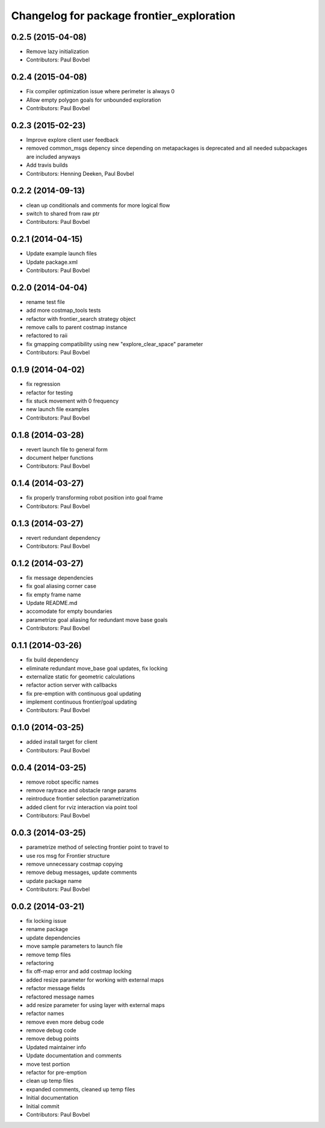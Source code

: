 ^^^^^^^^^^^^^^^^^^^^^^^^^^^^^^^^^^^^^^^^^^
Changelog for package frontier_exploration
^^^^^^^^^^^^^^^^^^^^^^^^^^^^^^^^^^^^^^^^^^

0.2.5 (2015-04-08)
------------------
* Remove lazy initialization
* Contributors: Paul Bovbel

0.2.4 (2015-04-08)
------------------
* Fix compiler optimization issue where perimeter is always 0
* Allow empty polygon goals for unbounded exploration
* Contributors: Paul Bovbel

0.2.3 (2015-02-23)
------------------
* Improve explore client user feedback
* removed common_msgs depency
  since depending on metapackages is deprecated and all needed subpackages are included anyways
* Add travis builds
* Contributors: Henning Deeken, Paul Bovbel

0.2.2 (2014-09-13)
------------------
* clean up conditionals and comments for more logical flow
* switch to shared from raw ptr
* Contributors: Paul Bovbel

0.2.1 (2014-04-15)
------------------
* Update example launch files
* Update package.xml
* Contributors: Paul Bovbel

0.2.0 (2014-04-04)
------------------
* rename test file
* add more costmap_tools tests
* refactor with frontier_search strategy object
* remove calls to parent costmap instance
* refactored to raii
* fix gmapping compatibility using new "explore_clear_space" parameter
* Contributors: Paul Bovbel

0.1.9 (2014-04-02)
------------------
* fix regression
* refactor for testing
* fix stuck movement with 0 frequency
* new launch file examples
* Contributors: Paul Bovbel

0.1.8 (2014-03-28)
------------------
* revert launch file to general form
* document helper functions
* Contributors: Paul Bovbel

0.1.4 (2014-03-27)
------------------
* fix properly transforming robot position into goal frame
* Contributors: Paul Bovbel

0.1.3 (2014-03-27)
------------------
* revert redundant dependency
* Contributors: Paul Bovbel

0.1.2 (2014-03-27)
------------------
* fix message dependencies
* fix goal aliasing corner case
* fix empty frame name
* Update README.md
* accomodate for empty boundaries
* parametrize goal aliasing for redundant move base goals
* Contributors: Paul Bovbel

0.1.1 (2014-03-26)
------------------
* fix build dependency
* eliminate redundant move_base goal updates, fix locking
* externalize static for geometric calculations
* refactor action server with callbacks
* fix pre-emption with continuous goal updating
* implement continuous frontier/goal updating
* Contributors: Paul Bovbel

0.1.0 (2014-03-25)
------------------
* added install target for client
* Contributors: Paul Bovbel

0.0.4 (2014-03-25)
------------------
* remove robot specific names
* remove raytrace and obstacle range params
* reintroduce frontier selection parametrization
* added client for rviz interaction via point tool
* Contributors: Paul Bovbel

0.0.3 (2014-03-25)
------------------
* parametrize method of selecting frontier point to travel to
* use ros msg for Frontier structure
* remove unnecessary costmap copying
* remove debug messages, update comments
* update package name
* Contributors: Paul Bovbel

0.0.2 (2014-03-21)
------------------
* fix locking issue
* rename package
* update dependencies
* move sample parameters to launch file
* remove temp files
* refactoring
* fix off-map error and add costmap locking
* added resize parameter for working with external maps
* refactor message fields
* refactored message names
* add resize parameter for using layer with external maps
* refactor names
* remove even more debug code
* remove debug code
* remove debug points
* Updated maintainer info
* Update documentation and comments
* move test portion
* refactor for pre-emption
* clean up temp files
* expanded comments, cleaned up temp files
* Initial documentation
* Initial commit
* Contributors: Paul Bovbel